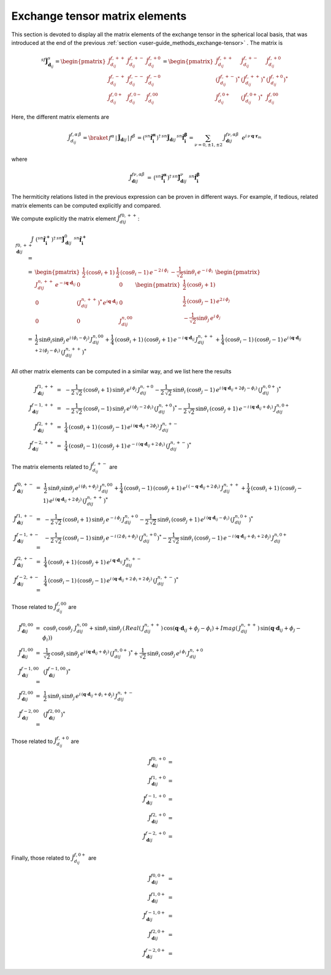 .. _user-guide_methods_matrix-elements:

*******************************
Exchange tensor matrix elements
*******************************

.. dropdown:: Notation used on this page

  For the full set of notation rules, see :ref:`user-guide_methods_notation`.

  * .. include:: page-notations/matrices.inc
  * .. include:: page-notations/reference-frame.inc
  * .. include:: page-notations/exchange-tensor.inc

This section is devoted to display all the matrix elements of the exchange tensor
in the spherical local basis, that was introduced at the end of the previous
:ref:`section <user-guide_methods_exchange-tensor>` . The matrix is

.. math::
  ^{sf}\boldsymbol{\tilde{J}}^s_{\boldsymbol{d}_{ij}}=
      \begin{pmatrix}
      \tilde{J}_{d_{ij}}^{f,++} & \tilde{J}_{d_{ij}}^{f,+-} & \tilde{J}_{d_{ij}}^{f,+0} \\
      \tilde{J}_{d_{ij}}^{f,-+} & \tilde{J}_{d_{ij}}^{f,--} & \tilde{J}_{d_{ij}}^{f,-0} \\
      \tilde{J}_{d_{ij}}^{f,0+} & \tilde{J}_{d_{ij}}^{f,0-} & \tilde{J}_{d_{ij}}^{f,00}
      \end{pmatrix}
      =
      \begin{pmatrix}
      \tilde{J}_{d_{ij}}^{f,++}     & \tilde{J}_{d_{ij}}^{f,+-}     & \tilde{J}_{d_{ij}}^{f,+0}    \\
      (\tilde{J}_{d_{ij}}^{f,+-})^* & (\tilde{J}_{d_{ij}}^{f,++})^* & (\tilde{J}_{d_{ij}}^{f,+0})^* \\
      \tilde{J}_{d_{ij}}^{f,0+}     & (\tilde{J}_{d_{ij}}^{f,0+})^* & \tilde{J}_{d_{ij}}^{f,00}
      \end{pmatrix}

Here, the different matrix elements are

.. math::
  \tilde{J}_{d_{ij}}^{f,\alpha\,\beta}=
      \braket{\,f^\alpha\,|\,\boldsymbol{\tilde{J}}_{\boldsymbol{d}ij}\,|\,f^\beta\,}
      =(^{sn}\boldsymbol{\hat{f}_i^\alpha})^\dagger\,
      ^{sn}\boldsymbol{\tilde{J}}_{\boldsymbol{d}ij}\,^{sn}\boldsymbol{\hat{f}_i^\beta}
      =\sum_{\nu=0,\pm 1,\pm 2}\,\tilde{J}_{\boldsymbol{d}ij}^{f\nu,\alpha\beta}\,\,\,
      e^{i\,\nu\,\boldsymbol{q} \cdot \boldsymbol{r}_m}

where

.. math::
  \tilde{J}_{\boldsymbol{d}ij}^{f\nu,\alpha\beta}\,=\,
      (^{sn}\boldsymbol{\hat{f}_i^\alpha})^\dagger\,^{sn}\boldsymbol{\tilde{J}}_{\boldsymbol{d}ij}^\nu\,
      \,^{sn}\boldsymbol{\hat{f}_i^\beta}

The hermiticity relations listed in the previous expression can be proven in different ways.
For example, if tedious, related matrix elements can be computed explicitly and compared.

We compute explicitly the matrix element :math:`\tilde{J}_{dij}^{f0,++}`:

.. math::
  \tilde{J}_{\boldsymbol{d}ij}^{f0,++}\,
      =&\,
      (^{sn}\boldsymbol{\hat{f}_i^+})^\dagger\,^{sn}\boldsymbol{\tilde{J}}_{\boldsymbol{d}ij}^0\,
      \,^{sn}\boldsymbol{\hat{f}_i^+}\\=&
      \begin{pmatrix}
      \frac{1}{2}\,(\cos \theta_i + 1)&
      \frac{1}{2}\,(\cos \theta_i - 1) \,e^{-2\,i\,\phi_i}&
      -\frac{1}{\sqrt{2}} \sin\theta_i\,e^{-i\,\phi_i}
      \end{pmatrix}\,\,
      \begin{pmatrix}
      J_{dij}^{n,++}\,e^{-i\boldsymbol{q}\cdot\boldsymbol{d}_{ij}} & 0 & 0 \\
      0 & (J_{dij}^{n,++})^*\,e^{i\boldsymbol{q}\cdot\boldsymbol{d}_{ij}} & 0 \\
      0 & 0 & J_{dij}^{n,00}
      \end{pmatrix}\,\,
      \begin{pmatrix}
      \frac{1}{2}\,(\cos \theta_j + 1)\\
      \frac{1}{2}\,(\cos \theta_j - 1) \,e^{2\,i\,\phi_j}\\
      -\frac{1}{\sqrt{2}} \sin\theta_j\,e^{i\,\phi_j}
      \end{pmatrix}\\
      =&\frac{1}{2}\,\sin\theta_i\sin\theta_j\,e^{i\,(\phi_i-\phi_j)}
      \,J_{dij}^{n,00}+
      \frac{1}{4}\,(\cos\theta_i +1)\,(\cos\theta_j +1)\,
      e^{-i\,\boldsymbol{q}\cdot\boldsymbol{d}_{ij}}\,J_{dij}^{n,++}+
      \frac{1}{4}\,(\cos\theta_i -1)\,(\cos\theta_j -1)\,
      e^{i\,(\boldsymbol{q}\cdot\boldsymbol{d}_{ij}+2\,(\phi_j-\phi_i)}\,(J_{dij}^{n,++})^*

All other matrix elements can be computed in a similar way, and we list here the results

.. math::
  \tilde{J}_{\boldsymbol{d}ij}^{f1,++}\, =& \,
      -\frac{1}{2\,\sqrt{2}}\,(\cos\theta_i +1)\,\sin\theta_j\,
      e^{i\,\phi_j}\,J_{dij}^{n,+0}
      -\frac{1}{2\,\sqrt{2}}\,\sin\theta_i\,(\cos\theta_j -1)\,
      e^{i\,(\boldsymbol{q}\cdot\boldsymbol{d}_{ij}+2\phi_j-\phi_i)}\,(J_{dij}^{n,0+})^*\\\\
  \tilde{J}_{\boldsymbol{d}ij}^{f-1,++}\, =& \,
      -\frac{1}{2\,\sqrt{2}}\,(\cos\theta_i -1)\,\sin\theta_j\,
      e^{i\,(\phi_j-2\,\phi_i)}\,(J_{dij}^{n,+0})^*
      -\frac{1}{2\,\sqrt{2}}\,\sin\theta_i\,(\cos\theta_j +1)\,
      e^{-i\,(\boldsymbol{q}\cdot\boldsymbol{d}_{ij}+\phi_i)}\,J_{dij}^{n,0+}\\\\
  \tilde{J}_{\boldsymbol{d}ij}^{f2,++}\, =& \,
      \frac{1}{4}\,(\cos\theta_i +1)\,(\cos\theta_j -1)\,
      e^{i\,(\boldsymbol{q}\cdot\boldsymbol{d}_{ij}+2\phi_j)}\,J_{dij}^{n,+-}\\\\
  \tilde{J}_{\boldsymbol{d}ij}^{f-2,++}\, =& \,
      \frac{1}{4}\,(\cos\theta_i -1)\,(\cos\theta_j +1)\,
      e^{-i\,(\boldsymbol{q}\cdot\boldsymbol{d}_{ij}+2\,\phi_i)}\,(J_{dij}^{n,+-})^*

The matrix elements related to :math:`\tilde{J}_{d_{ij}}^{f,+-}` are

.. math::
  \tilde{J}_{\boldsymbol{d}ij}^{f0,+-}\,=&\,
      \frac{1}{2}\,\sin\theta_i\sin\theta_j\,e^{i\,(\phi_i+\phi_j)}\,J_{dij}^{n,00}+
      \frac{1}{4}\,(\cos\theta_i -1)\,(\cos\theta_j +1)\,
      e^{i\,(-\boldsymbol{q}\cdot\boldsymbol{d}_{ij}+2\,\phi_i)}\,J_{dij}^{n,++}+
      \frac{1}{4}\,(\cos\theta_i +1)\,(\cos\theta_j -1)\,
      e^{i\,(\boldsymbol{q}\cdot\boldsymbol{d}_{ij}+2\,\phi_j)}\,(J_{dij}^{n,++})^*\\\\
  \tilde{J}_{\boldsymbol{d}ij}^{f1,+-}\, =& \,
      -\frac{1}{2\,\sqrt{2}}\,(\cos\theta_i +1)\,\sin\theta_j\,
      e^{-i\,\phi_j}\,J_{dij}^{n,+0}
      -\frac{1}{2\,\sqrt{2}}\,\sin\theta_i\,(\cos\theta_j +1)\,
      e^{i\,(\boldsymbol{q}\cdot\boldsymbol{d}_{ij}-\phi_i)}\,(J_{dij}^{n,0+})^*\\\\
  \tilde{J}_{\boldsymbol{d}ij}^{f-1,+-}\, =& \,
      -\frac{1}{2\,\sqrt{2}}\,(\cos\theta_i -1)\,\sin\theta_j\,
      e^{-i\,(2\,\phi_i+\phi_j)}\,(J_{dij}^{n,+0})^*
      -\frac{1}{2\,\sqrt{2}}\,\sin\theta_i\,(\cos\theta_j -1)\,
      e^{-i\,(\boldsymbol{q}\cdot\boldsymbol{d}_{ij}+\phi_i+2\,\phi_j)}\,J_{dij}^{n,0+}\\\\
  \tilde{J}_{\boldsymbol{d}ij}^{f2,+-}\, =& \,
      \frac{1}{4}\,(\cos\theta_i +1)\,(\cos\theta_j +1)\,
      e^{i\,\boldsymbol{q}\cdot\boldsymbol{d}_{ij}}\,J_{dij}^{n,+-}\\\\
  \tilde{J}_{\boldsymbol{d}ij}^{f-2,+-}\, =& \,
      \frac{1}{4}\,(\cos\theta_i -1)\,(\cos\theta_j -1)\,
      e^{i\,(\boldsymbol{q}\cdot\boldsymbol{d}_{ij}+2\,\phi_i+2\,\phi_j)}\,(J_{dij}^{n,+-})^*

Those related to :math:`\tilde{J}_{d_{ij}}^{f,00}` are

.. math::
    \tilde{J}_{\boldsymbol{d}ij}^{f0,00}\,=&\,
    \cos\theta_i\,\cos\theta_j\,\,J_{dij}^{n,00}+
    \sin\theta_i\,\sin\theta_j\,
    \left(\,Real(\,J_{dij}^{n,++})\,\cos(\boldsymbol{q}\cdot\boldsymbol{d}_{ij}+\phi_j-\phi_i)+
    Imag(\,J_{dij}^{n,++})\,\sin(\boldsymbol{q}\cdot\boldsymbol{d}_{ij}+\phi_j-\phi_i)\right)
    \\
    \tilde{J}_{\boldsymbol{d}ij}^{f1,00}\,=&\,
    \frac{1}{\sqrt{2}}\,\cos\theta_i\,\sin\theta_j\,
    e^{i\,(\boldsymbol{q}\cdot\boldsymbol{d}_{ij}+\phi_j)}\,(J_{dij}^{n,0+})^*+
    \frac{1}{\sqrt{2}}\,\sin\theta_i\,\cos\theta_j\,
    e^{i\,\phi_i}\,J_{dij}^{n,+0}
    \\
    \tilde{J}_{\boldsymbol{d}ij}^{f-1,00}\,=&\,(\tilde{J}_{\boldsymbol{d}ij}^{f-1,00})^*
    \\
    \tilde{J}_{\boldsymbol{d}ij}^{f2,00}\,=&\,
    \frac{1}{2}\,\sin\theta_i\,\sin\theta_j\,
    e^{i\,(\boldsymbol{q}\cdot\boldsymbol{d}_{ij}+\phi_i+\phi_j)}\,J_{dij}^{n,+-}
    \\
    \tilde{J}_{\boldsymbol{d}ij}^{f-2,00}\,=&\,(\tilde{J}_{\boldsymbol{d}ij}^{f2,00})^*

Those related to :math:`\tilde{J}_{d_{ij}}^{f,+0}` are

.. math::
    \tilde{J}_{\boldsymbol{d}ij}^{f0,+0}\,=&
    \\
    \tilde{J}_{\boldsymbol{d}ij}^{f1,+0}\,=&
    \\
    \tilde{J}_{\boldsymbol{d}ij}^{f-1,+0}\,=&
    \\
    \tilde{J}_{\boldsymbol{d}ij}^{f2,+0}\,=&
    \\
    \tilde{J}_{\boldsymbol{d}ij}^{f-2,+0}\,=&

Finally, those related to :math:`\tilde{J}_{d_{ij}}^{f,0+}` are

.. math::
    \tilde{J}_{\boldsymbol{d}ij}^{f0,0+}\,=&
    \\
    \tilde{J}_{\boldsymbol{d}ij}^{f1,0+}\,=&
    \\
    \tilde{J}_{\boldsymbol{d}ij}^{f-1,0+}\,=&
    \\
    \tilde{J}_{\boldsymbol{d}ij}^{f2,0+}\,=&
    \\
    \tilde{J}_{\boldsymbol{d}ij}^{f-2,0+}\,=&
